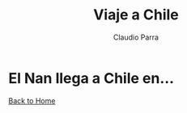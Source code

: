 #+HTML_DOCTYPE: html5
#+HTML_HEAD: <meta name="viewport" content="width=device-width, initial-scale=1.0">
#+HTML_HEAD: <link rel="stylesheet" type="text/css" href="../style.css">
#+LANGUAGE: en
#+OPTIONS: html-style:nil
#+OPTIONS: ^:nil f:not-nil num:nil
#+OPTIONS: toc:nil
#+OPTIONS: creator:nil
#+OPTIONS: email:non-nil
#+AUTHOR: Claudio Parra
#+EMAIL: onlycparra@hotmail.com

#+TITLE: Viaje a Chile
#+DESCRIPTION: travel, counter

* El Nan llega a Chile en...
#+BEGIN_EXPORT html
<link rel="stylesheet" href="counter.css">
<div id="timer" class="countdown" data-target="2021-12-13 00:05"></div>
<script src="counter.js"></script> 
#+END_EXPORT

# #+INCLUDE: "counter.html" export html
[[file:../index.html][Back to Home]]
